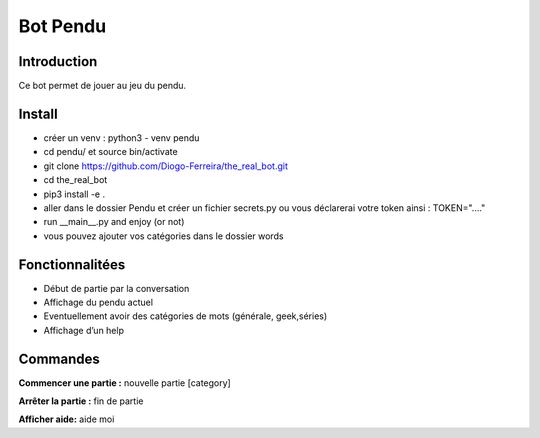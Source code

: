 Bot Pendu
=========

Introduction
------------

Ce bot permet de jouer au jeu du pendu.


Install
-------
- créer un venv : python3 - venv pendu
- cd pendu/ et source bin/activate
- git clone https://github.com/Diogo-Ferreira/the_real_bot.git
- cd the_real_bot
- pip3 install -e .
- aller dans le dossier Pendu et créer un fichier secrets.py ou vous déclarerai votre token ainsi : TOKEN="...."
- run __main__.py and enjoy (or not)
- vous pouvez ajouter vos catégories dans le dossier words

Fonctionnalitées
----------------

-  Début de partie par la conversation
-  Affichage du pendu actuel
-  Eventuellement avoir des catégories de mots (générale, geek,séries)
-  Affichage d’un help

Commandes
---------

**Commencer une partie :** nouvelle partie [category]

**Arrêter la partie :** fin de partie

**Afficher aide:** aide moi